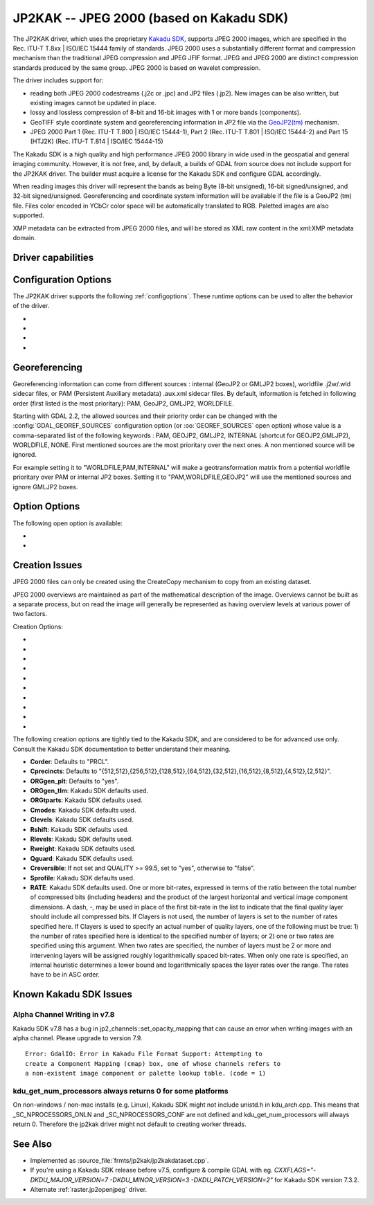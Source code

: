 .. _raster.jp2kak:

================================================================================
JP2KAK -- JPEG 2000 (based on Kakadu SDK)
================================================================================

.. shortname:: JP2KAK

.. build_dependencies:: Kakadu SDK

The JP2KAK driver, which uses the proprietary `Kakadu SDK <http://www.kakadusoftware.com/>`__, supports JPEG 2000 images, which are
specified in the Rec. ITU-T T.8xx | ISO/IEC 15444 family of standards. JPEG 2000
uses a substantially different format and compression mechanism than the
traditional JPEG compression and JPEG JFIF format. JPEG and JPEG 2000 are
distinct compression standards produced by the same group. JPEG 2000 is based on
wavelet compression.

The driver includes support for:

* reading both JPEG 2000 codestreams (.j2c or .jpc) and JP2 files (.jp2). New
  images can be also written, but existing images cannot be updated in place.

* lossy and lossless compression of 8-bit and 16-bit images with 1 or more bands
  (components).

* GeoTIFF style coordinate system and georeferencing information in JP2 file via
  the
  `GeoJP2(tm) <https://web.archive.org/web/20151028081930/http://www.lizardtech.com/download/geo/geotiff_box.txt>`__
  mechanism.

* JPEG 2000 Part 1 (Rec. ITU-T T.800 | ISO/IEC 15444-1), Part 2 (Rec. ITU-T
  T.801 | ISO/IEC 15444-2) and Part 15 (HTJ2K) (Rec. ITU-T T.814 | ISO/IEC 15444-15)

The Kakadu SDK is a high quality and high performance JPEG 2000 library in wide
used in the geospatial and general imaging community. However, it is not free,
and, by default, a builds of GDAL from source does not include support for the
JP2KAK driver. The builder must acquire a license for the Kakadu SDK and
configure GDAL accordingly.

When reading images this driver will represent the bands as being Byte (8-bit
unsigned), 16-bit signed/unsigned, and 32-bit signed/unsigned. Georeferencing
and coordinate system information will be available if the file is a GeoJP2 (tm)
file. Files color encoded in YCbCr color space will be automatically translated
to RGB. Paletted images are also supported.

XMP metadata can be extracted from JPEG 2000 files, and will be stored as XML
raw content in the xml:XMP metadata domain.

Driver capabilities
-------------------

.. supports_createcopy::

.. supports_georeferencing::

.. supports_virtualio::

Configuration Options
---------------------

The JP2KAK driver supports the following :ref:`configoptions`. These
runtime options can be used to alter the behavior of the driver.

-  .. config:: JP2KAK_THREADS

      By default an effort is made to take
      advantage of multi-threading on multi-core computers using default
      rules from the Kakadu SDK. This option may be set to a value of
      zero to avoid using additional threads or to a specific count to
      create the requested number of worker threads.

-  .. config:: JP2KAK_FUSSY
      :choices: YES, NO
      :default: NO

      This can be set to YES to turn on fussy
      reporting of problems with the JPEG 2000 data stream.

-  .. config:: JP2KAK_RESILIENT
      :choices: YES, NO
      :default: NO

      This can be set to YES to force Kakadu
      to maximize resilience with incorrectly created JPEG 2000 data files,
      likely at some cost in performance. This is likely to be necessary
      if, among other reasons, you get an error message about "Expected to
      find EPH marker following packet header" or error reports indicating
      the need to run with the resilient and sequential flags on.

-  .. config:: USE_TILE_AS_BLOCK
      :choices: YES, NO
      :default: NO

      Whether to use the JPEG 2000 block size as the GDAL block size.

Georeferencing
--------------

Georeferencing information can come from different sources : internal
(GeoJP2 or GMLJP2 boxes), worldfile .j2w/.wld sidecar files, or PAM
(Persistent Auxiliary metadata) .aux.xml sidecar files. By default,
information is fetched in following order (first listed is the most
prioritary): PAM, GeoJP2, GMLJP2, WORLDFILE.

Starting with GDAL 2.2, the allowed sources and their priority order can
be changed with the :config:`GDAL_GEOREF_SOURCES` configuration option (or
:oo:`GEOREF_SOURCES` open option) whose value is a comma-separated list of the
following keywords : PAM, GEOJP2, GMLJP2, INTERNAL (shortcut for
GEOJP2,GMLJP2), WORLDFILE, NONE. First mentioned sources are the most
prioritary over the next ones. A non mentioned source will be ignored.

For example setting it to "WORLDFILE,PAM,INTERNAL" will make a
geotransformation matrix from a potential worldfile prioritary over PAM
or internal JP2 boxes. Setting it to "PAM,WORLDFILE,GEOJP2" will use the
mentioned sources and ignore GMLJP2 boxes.

Option Options
--------------

The following open option is available:

-  .. oo:: 1BIT_ALPHA_PROMOTION
      :choices: YES, NO
      :default: YES

      Whether a 1-bit alpha channel should be promoted to 8-bit.

-  .. oo:: GEOREF_SOURCES
      :since: 2.2

      Define which georeferencing
      sources are allowed and their priority order. See
      `Georeferencing`_ paragraph.

Creation Issues
---------------

JPEG 2000 files can only be created using the CreateCopy mechanism to
copy from an existing dataset.

JPEG 2000 overviews are maintained as part of the mathematical
description of the image. Overviews cannot be built as a separate
process, but on read the image will generally be represented as having
overview levels at various power of two factors.

Creation Options:

-  .. co:: CODEC
      :choices: JP2, J2K

      Codec to use. If not specified, guess based on file
      extension. If unknown, default to JP2.

-  .. co:: QUALITY
      :default: 20

      Set the compressed size ratio as a percentage of the
      size of the uncompressed image. The default is 20 indicating that the
      resulting image should be 20% of the size of the uncompressed image.
      Actual final image size may not exactly match that requested
      depending on various factors. A value of 100 will result in use of
      the lossless compression algorithm . On typical image data, if you
      specify a value greater than 65, it might be worth trying with
      :co:`QUALITY=100` instead as lossless compression might produce better
      compression than lossy compression.

-  .. co:: BLOCKXSIZE
      :default: 20000

      Set the tile width to use.

-  .. co:: BLOCKYSIZE

      Set the tile height to use. Defaults to image height.

-  .. co:: FLUSH
      :choices: TRUE, FALSE
      :default: TRUE

      Enable/Disable incremental flushing when
      writing files. Required to be FALSE for RLPC and LRPC Corder. May use
      a lot of memory when FALSE while writing large images.

-  .. co:: GMLJP2
      :choices: YES, NO
      :default: YES

      Indicates whether a GML box conforming to the OGC
      GML in JPEG 2000 specification should be included in the file. Unless
      GMLJP2V2_DEF is used, the version of the GMLJP2 box will be version
      1.

-  .. co:: GMLJP2V2_DEF
      :choices: <filename>, <json>, YES

      Indicates whether
      a GML box conforming to the `OGC GML in JPEG 2000, version 2 <http://docs.opengeospatial.org/is/08-085r4/08-085r4.html>`__
      specification should be included in the file. *filename* must point
      to a file with a JSON content that defines how the GMLJP2 v2 box
      should be built. See :ref:`GMLJP2v2 definition file section <gmjp2v2def>` in documentation of
      the JP2OpenJPEG driver for the syntax of the JSON configuration file.
      It is also possible to directly pass the JSON content inlined as a
      string. If filename is just set to YES, a minimal instance will be
      built.

-  .. co:: GeoJP2
      :choices: YES, NO
      :default: YES

      Indicates whether a UUID/GeoTIFF box conforming to
      the GeoJP2 (GeoTIFF in JPEG 2000) specification should be included in
      the file.

-  .. co:: LAYERS
      :default: 12

      Control the number of layers produced. These are sort
      of like resolution layers, but not exactly. The default value of 12
      works well in most situations.

-  .. co:: ROI
      :choices: <xoff\,yoff\,xsize\,ysize>

      Selects a region to be a region of
      interest to process with higher data quality. The various "R" flags
      below may be used to control the amount better. For example the
      settings "ROI=0,0,100,100", "Rweight=7" would encode the top left
      100x100 area of the image with considerable higher quality compared
      to the rest of the image.

The following creation options are tightly tied to the Kakadu SDK, and are
considered to be for advanced use only. Consult the Kakadu SDK documentation to
better understand their meaning.

-  **Corder**: Defaults to "PRCL".
-  **Cprecincts**: Defaults to
   "{512,512},{256,512},{128,512},{64,512},{32,512},{16,512},{8,512},{4,512},{2,512}".
-  **ORGgen_plt**: Defaults to "yes".
-  **ORGgen_tlm**: Kakadu SDK defaults used.
-  **ORGtparts**: Kakadu SDK defaults used.
-  **Cmodes**: Kakadu SDK defaults used.
-  **Clevels**: Kakadu SDK defaults used.
-  **Rshift**: Kakadu SDK defaults used.
-  **Rlevels**: Kakadu SDK defaults used.
-  **Rweight**: Kakadu SDK defaults used.
-  **Qguard**: Kakadu SDK defaults used.
-  **Creversible**: If not set and QUALITY >= 99.5, set to "yes", otherwise to "false".
-  **Sprofile**: Kakadu SDK defaults used.
-  **RATE**: Kakadu SDK defaults used.
   One or more bit-rates, expressed in terms of the ratio between the total number of compressed bits
   (including headers) and the product of the largest horizontal and  vertical image component dimensions. A dash, -,
   may be used in place of the first bit-rate in the list to indicate that the final quality layer should include all
   compressed bits. If Clayers is not used, the number of layers is set to the number of rates specified here.
   If Clayers is used to specify an actual number of quality layers, one of the following must be true: 1) the number
   of rates specified here is identical to the specified number of layers; or 2) one or two rates are specified using
   this argument.  When two rates are specified, the number of layers must be 2 or more and intervening layers will be
   assigned roughly logarithmically spaced bit-rates. When only one rate is specified, an internal heuristic determines
   a lower bound and logarithmically spaces the layer rates over the range. The rates have to be in ASC order.

Known Kakadu SDK Issues
-----------------------

Alpha Channel Writing in v7.8
~~~~~~~~~~~~~~~~~~~~~~~~~~~~~

Kakadu SDK v7.8 has a bug in jp2_channels::set_opacity_mapping that can
cause an error when writing images with an alpha channel. Please upgrade
to version 7.9.

::

   Error: GdalIO: Error in Kakadu File Format Support: Attempting to
   create a Component Mapping (cmap) box, one of whose channels refers to
   a non-existent image component or palette lookup table. (code = 1)

kdu_get_num_processors always returns 0 for some platforms
~~~~~~~~~~~~~~~~~~~~~~~~~~~~~~~~~~~~~~~~~~~~~~~~~~~~~~~~~~

On non-windows / non-mac installs (e.g. Linux), Kakadu SDK might not include
unistd.h in kdu_arch.cpp. This means that \_SC_NPROCESSORS_ONLN and
\_SC_NPROCESSORS_CONF are not defined and kdu_get_num_processors will
always return 0. Therefore the jp2kak driver might not default to
creating worker threads.

See Also
--------

-  Implemented as :source_file:`frmts/jp2kak/jp2kakdataset.cpp`.
-  If you're using a Kakadu SDK release before v7.5, configure & compile
   GDAL with eg.
   `CXXFLAGS="-DKDU_MAJOR_VERSION=7 -DKDU_MINOR_VERSION=3 -DKDU_PATCH_VERSION=2"`
   for Kakadu SDK version 7.3.2.
-  Alternate :ref:`raster.jp2openjpeg` driver.
